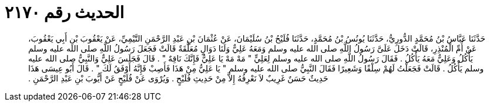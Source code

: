 
= الحديث رقم ٢١٧٠

[quote.hadith]
حَدَّثَنَا عَبَّاسُ بْنُ مُحَمَّدٍ الدُّورِيُّ، حَدَّثَنَا يُونُسُ بْنُ مُحَمَّدٍ، حَدَّثَنَا فُلَيْحُ بْنُ سُلَيْمَانَ، عَنْ عُثْمَانَ بْنِ عَبْدِ الرَّحْمَنِ التَّيْمِيِّ، عَنْ يَعْقُوبَ بْنِ أَبِي يَعْقُوبَ، عَنْ أُمِّ الْمُنْذِرِ، قَالَتْ دَخَلَ عَلَىَّ رَسُولُ اللَّهِ صلى الله عليه وسلم وَمَعَهُ عَلِيٌّ وَلَنَا دَوَالٍ مُعَلَّقَةٌ قَالَتْ فَجَعَلَ رَسُولُ اللَّهِ صلى الله عليه وسلم يَأْكُلُ وَعَلِيٌّ مَعَهُ يَأْكُلُ ‏.‏ فَقَالَ رَسُولُ اللَّهِ صلى الله عليه وسلم لِعَلِيٍّ ‏"‏ مَهْ مَهْ يَا عَلِيُّ فَإِنَّكَ نَاقِهٌ ‏"‏ ‏.‏ قَالَ فَجَلَسَ عَلِيٌّ وَالنَّبِيُّ صلى الله عليه وسلم يَأْكُلُ ‏.‏ قَالَتْ فَجَعَلْتُ لَهُمْ سِلْقًا وَشَعِيرًا فَقَالَ النَّبِيُّ صلى الله عليه وسلم ‏"‏ يَا عَلِيُّ مِنْ هَذَا فَأَصِبْ فَإِنَّهُ أَوْفَقُ لَكَ ‏"‏ ‏.‏ قَالَ أَبُو عِيسَى هَذَا حَدِيثٌ حَسَنٌ غَرِيبٌ لاَ نَعْرِفُهُ إِلاَّ مِنْ حَدِيثِ فُلَيْحٍ ‏.‏ وَيُرْوَى عَنْ فُلَيْحٍ عَنْ أَيُّوبَ بْنِ عَبْدِ الرَّحْمَنِ ‏.‏